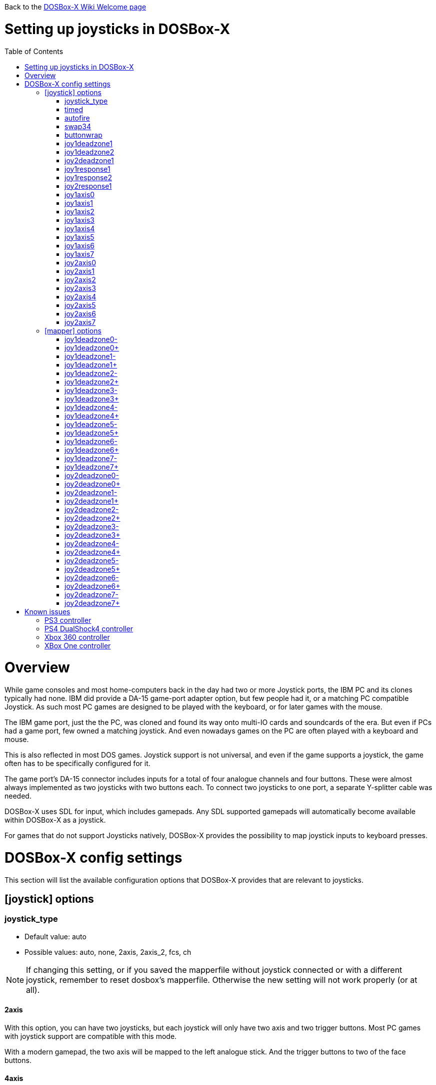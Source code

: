 :toc: macro

Back to the link:Home[DOSBox-X Wiki Welcome page]

# Setting up joysticks in DOSBox-X

toc::[]

# Overview
While game consoles and most home-computers back in the day had two or more Joystick ports, the IBM PC and its clones typically had none.
IBM did provide a DA-15 game-port adapter option, but few people had it, or a matching PC compatible Joystick.
As such most PC games are designed to be played with the keyboard, or for later games with the mouse.

The IBM game port, just the the PC, was cloned and found its way onto multi-IO cards and soundcards of the era.
But even if PCs had a game port, few owned a matching joystick.
And even nowadays games on the PC are often played with a keyboard and mouse.

This is also reflected in most DOS games.
Joystick support is not universal, and even if the game supports a joystick, the game often has to be specifically configured for it.

The game port's DA-15 connector includes inputs for a total of four analogue channels and four buttons.
These were almost always implemented as two joysticks with two buttons each.
To connect two joysticks to one port, a separate Y-splitter cable was needed.

DOSBox-X uses SDL for input, which includes gamepads.
Any SDL supported gamepads will automatically become available within DOSBox-X as a joystick.

For games that do not support Joysticks natively, DOSBox-X provides the possibility to map joystick inputs to keyboard presses.

# DOSBox-X config settings

This section will list the available configuration options that DOSBox-X provides that are relevant to joysticks.

## [joystick] options

### joystick_type
* Default value: auto
* Possible values: auto, none, 2axis, 2axis_2, fcs, ch

NOTE: If changing this setting, or if you saved the mapperfile without joystick connected or with a different joystick, remember to reset dosbox's mapperfile. Otherwise the new setting will not work properly (or at all).

#### 2axis
With this option, you can have two joysticks, but each joystick will only have two axis and two trigger buttons.
Most PC games with joystick support are compatible with this mode.

With a modern gamepad, the two axis will be mapped to the left analogue stick.
And the trigger buttons to two of the face buttons.

#### 4axis
With this option, you can only have a single joystick, but the joystick will have four axis and four trigger buttons.
Alternatively, depending on the gamepad, you can also have two axis, and six trigger buttons.

Few PC games really support more than 2 axis and 2 trigger buttons. But this mode is compatible with those games.

With a modern gamepad, the axis will be mapped to both the left and right analogue sticks.
And the trigger buttons to the four face buttons.

#### 4axis_2
Same as the 4axis option, but as the second joystick.

#### fcs
Emulate a legacy Thrustmaster FCS (Flight Control Stick).

Only select this option, if the game specifically supports this joystick.

Only supports one controller, with 3-axes, 4 buttons and 1 hat.

#### ch
Emulate a legacy CH Flightstick.

Only select this option, if the game specifically supports this joystick.

Only supports one controller, with 4-axes, 6 buttons and 1 hat. But you cannot press more than one button at the same time.

#### none
Disables joystick emulation.

#### auto
Chooses emulation depending on real joystick(s).

If only a single gamepad is detected, it will be set to 4axis.
While if two gamepads are detected, it will be set to 2axis.

### timed
* Default value: true
* Possible values: true, false

Enable timed intervals for axis. Experiment with this option, if your joystick drifts (away) or does not calibrate properly inside DOSBox-X, while it works fine outside DOSBox-X.

### autofire
* Default value: false
* Possible values: true, false

Continuously fires as long as you keep the button pressed.

### swap34
* Default value: false
* Possible values: true, false

Swap the 3rd and the 4th axis. can be useful for certain joysticks.

### buttonwrap
* Default value: false
* Possible values: true, false

Enable button wrapping at the number of emulated buttons.

### joy1deadzone1
* Default value: 0.25
* Possible values:

Deadzone for joystick 1, thumbstick 1.

### joy1deadzone2
* Default value: 0.25
* Possible values:

Deadzone for joystick 1, thumbstick 2.
Only applicable if emulating a joystick with more than 2 axis.

### joy2deadzone1
* Default value: 0.25
* Possible values:

Deadzone for joystick 2, thumbstick 1.
Only applicable if two joysticks are attached, and set to 2axis mode.

### joy1response1
* Default value: 1.00
* Possible values:

Response for joystick 1, thumbstick 1.

### joy1response2
* Default value: 1.00
* Possible values:

Response for joystick 1, thumbstick 2.
Only applicable if emulating a joystick with more than 2 axis.

### joy2response1
* Default value: 1.00
* Possible values:

Response for joystick 2, thumbstick 1.
Only applicable if two joysticks are attached, and set to 2axis mode.

### joy1axis0
* Default value: 0
* Possible values: 0-7

Axis for joystick 1, axis 0.

This allows to remap the axis analogue controls.
For instance if you want to use the right analogue stick, instead of the left.

### joy1axis1
* Default value: 1
* Possible values: 0-7

Axis for joystick 1, axis 1.

### joy1axis2
* Default value: 2
* Possible values: 0-7

Axis for joystick 1, axis 2.

### joy1axis3
* Default value: 3
* Possible values: 0-7

Axis for joystick 1, axis 3.

### joy1axis4
* Default value: 4
* Possible values: 0-7

Axis for joystick 1, axis 4.

### joy1axis5
* Default value: 5
* Possible values: 0-7

Axis for joystick 1, axis 5.
Only applicable if emulating a joystick with more than 2 axis.

### joy1axis6
* Default value: 6
* Possible values: 0-7

Axis for joystick 1, axis 6.
Only applicable if emulating a joystick with more than 2 axis.

### joy1axis7
* Default value: 7
* Possible values: 0-7

Axis for joystick 1, axis 7.
Only applicable if emulating a joystick with more than 2 axis.

### joy2axis0
* Default value: 0
* Possible values: 0-7

Axis for joystick 2, axis 0.
Or if using 4axix_2 mode.

### joy2axis1
* Default value: 1
* Possible values: 0-7

Axis for joystick 2, axis 1.
Only applicable if two joysticks are attached, and set to 2axis mode.
Or if using 4axix_2 mode.

### joy2axis2
* Default value: 2
* Possible values: 0-7

Axis for joystick 2, axis 2.
Only applicable if two joysticks are attached, and set to 2axis mode.
Or if using 4axix_2 mode.

### joy2axis3
* Default value: 3
* Possible values: 0-7

Axis for joystick 2, axis 3.
Only applicable if two joysticks are attached, and set to 2axis mode.
Or if using 4axix_2 mode.

### joy2axis4
* Default value: 4
* Possible values: 0-7

Axis for joystick 2, axis 4.
Only applicable if using 4axix_2 mode.

### joy2axis5
* Default value: 5
* Possible values: 0-7

Axis for joystick 2, axis 5.
Only applicable if using 4axix_2 mode.

### joy2axis6
* Default value: 6
* Possible values: 0-7

Axis for joystick 2, axis 6.
Only applicable if using 4axix_2 mode.

### joy2axis7
* Default value: 7
* Possible values: 0-7

Axis for joystick 2, axis 7.
Only applicable if using 4axix_2 mode.

## [mapper] options
When using the mapper to map gamepad inputs to keyboard presses, additional deadzone options are offered.

### joy1deadzone0-
* Default value: 0.60
* Possible values:

Deadzone for joystick 1, axis 0-

### joy1deadzone0+
* Default value: 0.60
* Possible values:

Deadzone for joystick 1, axis 0+

### joy1deadzone1-
* Default value: 0.60
* Possible values:

Deadzone for joystick 1, axis 1-

### joy1deadzone1+
* Default value: 0.60
* Possible values:

Deadzone for joystick 1, axis 1+

### joy1deadzone2-
* Default value: 0.60
* Possible values:

Deadzone for joystick 1, axis 2-

### joy1deadzone2+
* Default value: 0.60
* Possible values:

Deadzone for joystick 1, axis 2+

### joy1deadzone3-
* Default value: 0.60
* Possible values:

Deadzone for joystick 1, axis 3-

### joy1deadzone3+
* Default value: 0.60
* Possible values:

Deadzone for joystick 1, axis 3+

### joy1deadzone4-
* Default value: 0.60
* Possible values:

Deadzone for joystick 1, axis 4-

### joy1deadzone4+
* Default value: 0.60
* Possible values:

Deadzone for joystick 1, axis 4+

### joy1deadzone5-
* Default value: 0.60
* Possible values:

Deadzone for joystick 1, axis 5-

### joy1deadzone5+
* Default value: 0.60
* Possible values:

Deadzone for joystick 1, axis 5+

### joy1deadzone6-
* Default value: 0.60
* Possible values:

Deadzone for joystick 1, axis 6-

### joy1deadzone6+
* Default value: 0.60
* Possible values:

Deadzone for joystick 1, axis 6+

### joy1deadzone7-
* Default value: 0.60
* Possible values:

Deadzone for joystick 1, axis 7-

### joy1deadzone7+
* Default value: 0.60
* Possible values:

Deadzone for joystick 1, axis 7+

### joy2deadzone0-
* Default value: 0.60
* Possible values:

Deadzone for joystick 2, axis 0-

### joy2deadzone0+
* Default value: 0.60
* Possible values:

Deadzone for joystick 2, axis 0+

### joy2deadzone1-
* Default value: 0.60
* Possible values:

Deadzone for joystick 2, axis 1-

### joy2deadzone1+
* Default value: 0.60
* Possible values:

Deadzone for joystick 2, axis 1+

### joy2deadzone2-
* Default value: 0.60
* Possible values:

Deadzone for joystick 2, axis 2-

### joy2deadzone2+
* Default value: 0.60
* Possible values:

Deadzone for joystick 2, axis 2+

### joy2deadzone3-
* Default value: 0.60
* Possible values:

Deadzone for joystick 2, axis 3-

### joy2deadzone3+
* Default value: 0.60
* Possible values:

Deadzone for joystick 2, axis 3+

### joy2deadzone4-
* Default value: 0.60
* Possible values:

Deadzone for joystick 2, axis 4-

### joy2deadzone4+
* Default value: 0.60
* Possible values:

Deadzone for joystick 2, axis 4+

### joy2deadzone5-
* Default value: 0.60
* Possible values:

Deadzone for joystick 2, axis 5-

### joy2deadzone5+
* Default value: 0.60
* Possible values:

Deadzone for joystick 2, axis 5+

### joy2deadzone6-
* Default value: 0.60
* Possible values:

Deadzone for joystick 2, axis 6-

### joy2deadzone6+
* Default value: 0.60
* Possible values:

Deadzone for joystick 2, axis 6+

### joy2deadzone7-
* Default value: 0.60
* Possible values:

Deadzone for joystick 2, axis 7-

### joy2deadzone7+
* Default value: 0.60
* Possible values:

Deadzone for joystick 2, axis 7+

# Known issues
## PS3 controller

## PS4 DualShock4 controller
There are three modes of operation:

* Direct USB attached
** It will appear as both an input device, and as an audio device.
* Regular Bluetooth attached
** It will work as a wireless controller. The headphone jack will not work.
* Sony DUALSHOCK 4 USB Wireless Adapter
** With this optional (and rather expensive) adapter, it will appear to the operating system as being USB attached with support for both input and audio.

NOTE: Since the DualShock4 has an integrated 3.5mm headphone jack, audio may get redirected to this headphone jack when plugged in.

**On Linux** the PS4 controller will immediately work when plugged in over USB, no special configuration is required.
This includes the headphone jack, and the touchpad which will control the mouse.

Likewise connecting it over Bluetooth is as simple as putting the controller into pairing mode (hold the 'share' button and then the PS button, until it starts to blink rapidly), and discover it in your Bluetooth settings where it will show up as a "Wireless Controller".

**On Windows** it is necessary to manually install drivers. See link:https://github.com/Ryochan7/DS4Windows[] for the download and instructions.

## Xbox 360 controller
The Xbox 360 Wireless controller does not work when plugged in over USB, and cannot be connected over Bluetooth.

This is a limitation of the Xbox 360 Wireless controller.
Its special USB cable can only be used for charging and identification.
All controller inputs are transmitted wireless using a proprietary RF protocol. As such, when used with a PC requires the **Xbox 360 Wireless Gaming Receiver** USB dongle.

Due to its proprietary wireless protocol, it will also not work with other Bluetooth wireless dongles like the 8BitDo Wireless USB Adapter.

The Xbox 360 Wired controller is not effected, and works when plugged in over USB.

## XBox One controller
Both the XBox One Wired and Wireless controllers work when connected over USB.

For wireless, it depends on the hardware revision of the controller.
Original controller models use a proprietary RF protocol and require the **Xbox One Wireless Adapter** USB dongle for use with a PC.

Later hardware revisions (with a 3.5mm headphone jack to the bottom of the controller), can optionally connect over Bluetooth.

NOTE: The USB Wireless dongles for the Xbox 360 and Xbox One controllers are not interchangeable.
